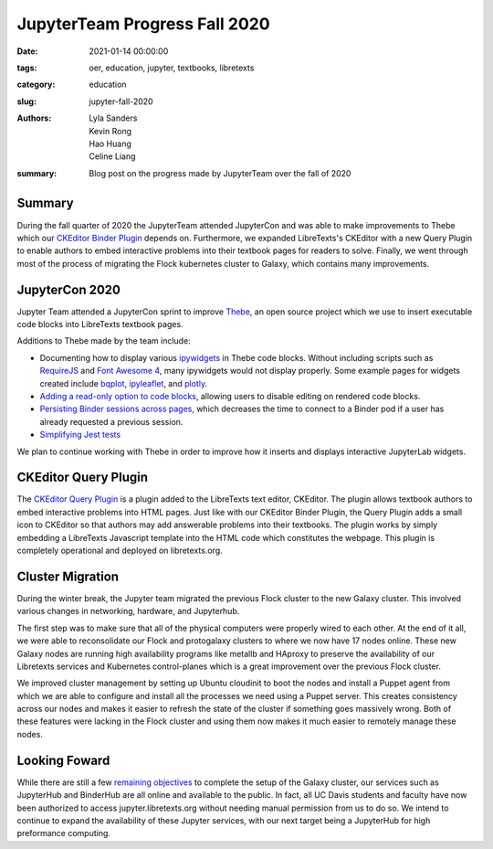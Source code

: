 ==============================
JupyterTeam Progress Fall 2020
==============================

:date: 2021-01-14 00:00:00
:tags: oer, education, jupyter, textbooks, libretexts
:category: education
:slug: jupyter-fall-2020
:authors: Lyla Sanders, Kevin Rong, Hao Huang, Celine Liang
:summary: Blog post on the progress made by JupyterTeam over the fall of 2020

Summary
-------

During the fall quarter of 2020 the JupyterTeam attended JupyterCon and was
able to make improvements to Thebe which our `CKEditor Binder Plugin
<https://github.com/LibreTexts/ckeditor-binder-plugin>`__ depends on.
Furthermore, we expanded LibreTexts's CKEditor with a new Query Plugin to
enable authors to embed interactive problems into their textbook pages for
readers to solve. Finally, we went through most of the process of migrating the
Flock kubernetes cluster to Galaxy, which contains many improvements.

JupyterCon 2020
---------------

Jupyter Team attended a JupyterCon sprint to improve `Thebe
<https://github.com/executablebooks/thebe/>`__, an open source project which we
use to insert executable code blocks into LibreTexts textbook pages.

Additions to Thebe made by the team include:

* Documenting how to display various `ipywidgets
  <https://github.com/jupyter-widgets/ipywidgets/>`__ in Thebe code blocks.
  Without including scripts such as `RequireJS <https://requirejs.org/>`__ and
  `Font Awesome 4 <https://fontawesome.com/v4.7.0/>`__, many ipywidgets would
  not display properly. Some example pages for widgets created include `bqplot
  <https://thebe.readthedocs.io/en/latest/examples/bqplot_example.html>`__,
  `ipyleaflet
  <https://thebe.readthedocs.io/en/latest/examples/ipyleaflet_example.html>`__,
  and `plotly
  <https://thebe.readthedocs.io/en/latest/examples/plotly-example.html>`__.
* `Adding a read-only option to code blocks
  <https://github.com/executablebooks/thebe/pull/274>`__, allowing users to
  disable editing on rendered code blocks.
* `Persisting Binder sessions across pages
  <https://github.com/executablebooks/thebe/pull/266>`__, which decreases the
  time to connect to a Binder pod if a user has already requested a previous
  session.
* `Simplifying Jest tests
  <https://github.com/executablebooks/thebe/pull/297>`__

We plan to continue working with Thebe in order to improve how it inserts and
displays interactive JupyterLab widgets.

CKEditor Query Plugin
---------------------

The `CKEditor Query Plugin
<https://github.com/LibreTexts/ckeditor-query-plugin>`__ is a plugin added to
the LibreTexts text editor, CKEditor. The plugin allows textbook authors to
embed interactive problems into HTML pages. Just like with our CKEditor Binder
Plugin, the Query Plugin adds a small icon to CKEditor so that authors may add
answerable problems into their textbooks.  The plugin works by simply embedding
a LibreTexts Javascript template into the HTML code which constitutes the
webpage. This plugin is completely operational and deployed on libretexts.org.

Cluster Migration
-----------------

During the winter break, the Jupyter team migrated the previous Flock cluster
to the new Galaxy cluster. This involved various changes in networking,
hardware, and Jupyterhub.

The first step was to make sure that all of the physical computers were
properly wired to each other. At the end of it all, we were able to
reconsolidate our Flock and protogalaxy clusters to where we now have 17 nodes
online. These new Galaxy nodes are running high availability programs like
metallb and HAproxy to preserve the availability of our Libretexts services and
Kubernetes control-planes which is a great improvement over the previous Flock
cluster.

We improved cluster management by setting up Ubuntu cloudinit to boot the nodes
and install a Puppet agent from which we are able to configure and install all
the processes we need using a Puppet server. This creates consistency across
our nodes and makes it easier to refresh the state of the cluster if something
goes massively wrong. Both of these features were lacking in the Flock cluster
and using them now makes it much easier to remotely manage these nodes.

Looking Foward
--------------

While there are still a few `remaining objectives
<https://github.com/LibreTexts/metalc/issues/14#issuecomment-753696732>`__ to
complete the setup of the Galaxy cluster, our services such as JupyterHub and
BinderHub are all online and available to the public.  In fact, all UC Davis
students and faculty have now been authorized to access jupyter.libretexts.org
without needing manual permission from us to do so. We intend to continue to
expand the availability of these Jupyter services, with our next target being a
JupyterHub for high preformance computing.
